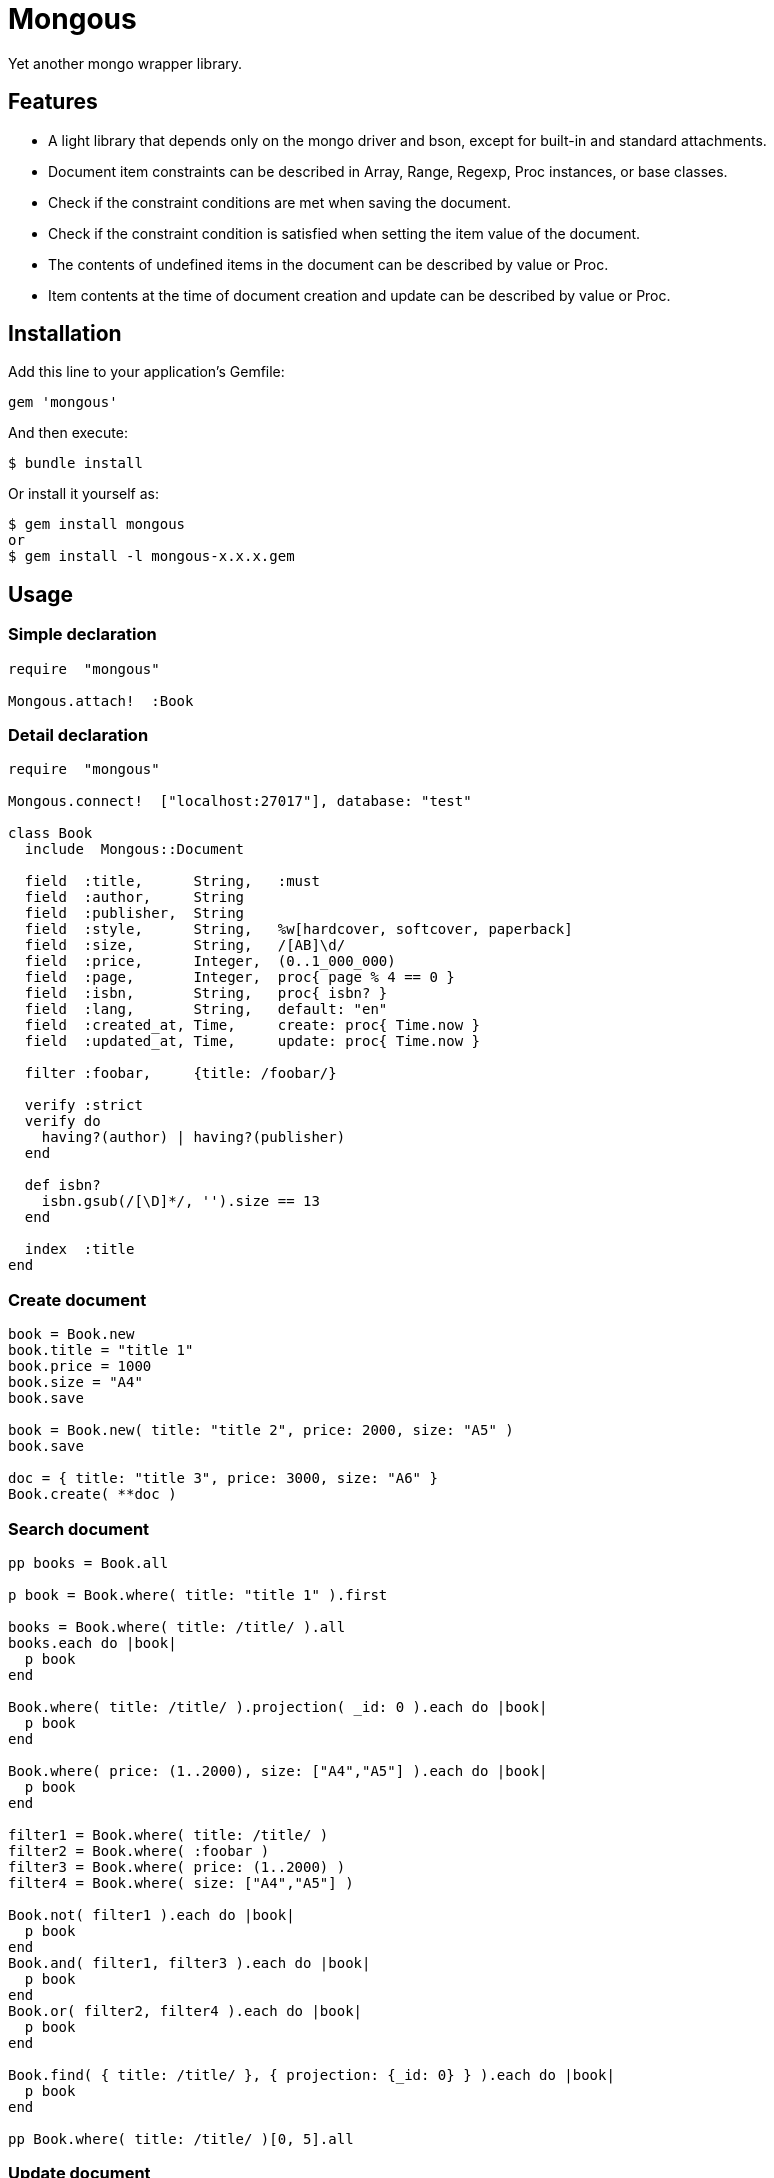 = Mongous

Yet another mongo wrapper library.

== Features

* A light library that depends only on the mongo driver and bson, except for built-in and standard attachments.
* Document item constraints can be described in Array, Range, Regexp, Proc instances, or base classes.
* Check if the constraint conditions are met when saving the document.
* Check if the constraint condition is satisfied when setting the item value of the document.
* The contents of undefined items in the document can be described by value or Proc.
* Item contents at the time of document creation and update can be described by value or Proc.

== Installation

Add this line to your application's Gemfile:

[source,ruby]
----
gem 'mongous'
----

And then execute:

    $ bundle install

Or install it yourself as:

    $ gem install mongous
    or
    $ gem install -l mongous-x.x.x.gem

== Usage

=== Simple declaration

[source,ruby]
----
require  "mongous"

Mongous.attach!  :Book
----

=== Detail declaration

[source,ruby]
----
require  "mongous"

Mongous.connect!  ["localhost:27017"], database: "test"

class Book
  include  Mongous::Document

  field  :title,      String,   :must
  field  :author,     String
  field  :publisher,  String
  field  :style,      String,   %w[hardcover, softcover, paperback]
  field  :size,       String,   /[AB]\d/
  field  :price,      Integer,  (0..1_000_000)
  field  :page,       Integer,  proc{ page % 4 == 0 }
  field  :isbn,       String,   proc{ isbn? }
  field  :lang,       String,   default: "en"
  field  :created_at, Time,     create: proc{ Time.now }
  field  :updated_at, Time,     update: proc{ Time.now }

  filter :foobar,     {title: /foobar/}

  verify :strict
  verify do
    having?(author) | having?(publisher)
  end

  def isbn?
    isbn.gsub(/[\D]*/, '').size == 13
  end

  index  :title
end
----

=== Create document

[source,ruby]
----
book = Book.new
book.title = "title 1"
book.price = 1000
book.size = "A4"
book.save

book = Book.new( title: "title 2", price: 2000, size: "A5" )
book.save

doc = { title: "title 3", price: 3000, size: "A6" }
Book.create( **doc )
----

=== Search document

[source,ruby]
----
pp books = Book.all

p book = Book.where( title: "title 1" ).first

books = Book.where( title: /title/ ).all
books.each do |book|
  p book
end

Book.where( title: /title/ ).projection( _id: 0 ).each do |book|
  p book
end

Book.where( price: (1..2000), size: ["A4","A5"] ).each do |book|
  p book
end

filter1 = Book.where( title: /title/ )
filter2 = Book.where( :foobar )
filter3 = Book.where( price: (1..2000) )
filter4 = Book.where( size: ["A4","A5"] )

Book.not( filter1 ).each do |book|
  p book
end
Book.and( filter1, filter3 ).each do |book|
  p book
end
Book.or( filter2, filter4 ).each do |book|
  p book
end

Book.find( { title: /title/ }, { projection: {_id: 0} } ).each do |book|
  p book
end

pp Book.where( title: /title/ )[0, 5].all
----

=== Update document

[source,ruby]
----
book = Book.where( title: "title 1" ).first
book.title = "title 1 [update]"
book.save
----

=== Delete document

[source,ruby]
----
book = Book.where( title: "title 1" ).first
book.delete
----

== Reference

=== Connect default database.

[source,ruby]
----
Mongous.connect!( hosts_or_uri = nil, **options )
----

* Result:
  ** nil.

* Parameter:
  ** hosts_or_uri:    Array of hosts, or URI (default: ["localhost:21017"])
  ** options:         Options.
    *** file:         Path to database configuration file.
    *** mode:         Execution mode. (default: "development")
    *** database:     Database name. (default: "test")
    ***               Other optional arguments for Mongo::Client.new.

=== Connect database.

[source,ruby]
----
Mongous.connect( hosts_or_uri = nil, **options )
----

* Result:
  ** Mongo::Client instance.

=== Define collection operate class with default settings.

[source,ruby]
----
Mongous.attach!( *names )
----

* Result:
  ** nil.

* Parameter:
  ** names:           Collection names. (String or Symbol)

=== Include document functions into collection operate class.

[source,ruby]
----
include Mongous::Document
----

=== Bind another database.

[source,ruby]
----
self.client=( _client )
----

* Result:
  ** Mongo::Client instance.

* Parameter:
  ** client:          Mongo::Client instance.

=== Bind another collection.

[source,ruby]
----
self.collection_name=( _collection_name )
----

* Result:
  ** Collection name string.

* Parameter:
  ** collection_name: Collection name.

=== Declare document structure.

[source,ruby]
----
field( symbol, *attrs, **items )
----

* Parameter:
  ** symbol:          Field name.
  ** attrs:           Field attributes.
    *** Class:        Class for field verification.
    *** Proc:         Proc for field verification.
    *** Range:        Range for field verification.
    *** Array:        Array for field verification.
    *** Symbol:       Special directive symbol.
      **** must:      Not nil nor empty.
  ** items:           Operation when saving.
    *** default:      Value or proc when undefined.
    *** create:       Value or proc when saving a new document.
    *** update:       Value or proc when saving update document.

=== Verify before save or assignment action.

[source,ruby]
----
verify( *directives, &block )
----

* Parameter:
  ** directives:      Special directive symbol.
    *** strict:       Verify that it is a defined item name.
  ** block:           Describe the content that verifies each item value and returns the truth.

=== Make index.

[source,ruby]
----
index( *symbols, **options )
----

* Parameter:
  ** symbols:         Field names.
  ** options:         Options for Mongo::Collection#indexes().

=== Verify field value is not nil nor empty.

[source,ruby]
----
having?( label )
----

* Result:
  ** Boolean

* Parameter:
  ** label:           Field label for method call.

=== Name the search condition.

[source,ruby]
----
filter( symbol, filter_or_cond )
----

* Parameter:
  ** symbol:          Filter name.
  ** filter_or_cond:  Filter or search criteria.

=== Search condition.

[source,ruby]
----
Collection operate class #where( filter = nil, **conditions )
----

* Result:
  ** Filter instance.

* Parameter:
  ** filter:          Filter name symbol, or filter instance.
  ** conditions:      Search criteria.

=== NOT search condition.

[source,ruby]
----
Collection operate class #not( filter = nil, **conditions )
----

* Result:
  ** Filter instance.

* Parameter:
  ** filter:          Filter name symbol, or filter instance.
  ** conditions:      Search criteria.

=== AND search condition.

[source,ruby]
----
Collection operate class #and( *filters )
----

* Result:
  ** Filter instance.

* Parameter:
  ** filters:         Filter name symbol, or filter instance.

=== OR search condition.

[source,ruby]
----
Collection operate class #or( *filters )
----

* Result:
  ** Filter instance.

* Parameter:
  ** filters:         Field name symbol, or filter instance.

=== Save document.

[source,ruby]
----
Document operate object #save
----

* Result:
  ** nil.

=== Convert document to Hash.

[source,ruby]
----
Document operate object #to_hash
----

* Result:
  ** Hash object.

=== Convert document to JSON.

[source,ruby]
----
Document operate object #to_hash
----

* Result:
  ** JSON String.

=== Read document field.

[source,ruby]
----
Document operate object #[]( field_name )
Document operate object #field_name
----

* Result:
  ** field_value.

* Parameter:
  ** field_name:      Field name.

=== Write document field.

[source,ruby]
----
Document operate object #[]=( field_name, field_value )
Document operate object #field_name = field_value
----

* Result:
  ** field_value.

* Parameter:
  ** field_name:      Field name.
  ** field_value:     Field value.

== Contributing

Bug reports and pull requests are welcome on GitHub at https://github.com/arimay/mongous.

== License

The gem is available as open source under the terms of the http://opensource.org/licenses/MIT[MIT License].

Copyright (c) ARIMA Yasuhiro <arima.yasuhiro@gmail.com>
